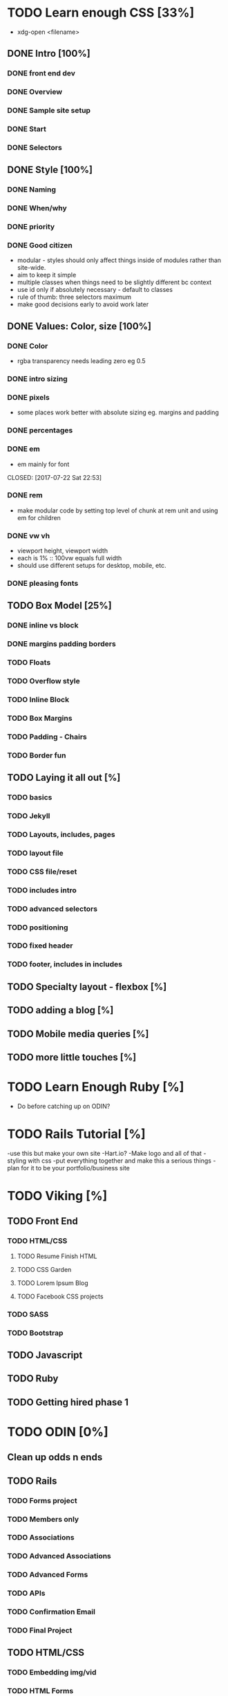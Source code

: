 * TODO Learn enough CSS [33%]
  :LOGBOOK:
  CLOCK: [2017-07-24 Mon 20:37]--[2017-07-24 Mon 21:02] =>  0:25
  CLOCK: [2017-07-23 Sun 12:14]--[2017-07-23 Sun 12:39] =>  0:25
  CLOCK: [2017-07-22 Sat 22:38]--[2017-07-22 Sat 23:03] =>  0:25
  CLOCK: [2017-07-19 Wed 22:37]--[2017-07-19 Wed 23:02] =>  0:25
  :END:
  - xdg-open <filename>
** DONE Intro [100%]
   CLOSED: [2017-07-11 Tue 01:13]
*** DONE front end dev
    CLOSED: [2017-07-09 Sun 22:57]
*** DONE Overview
    CLOSED: [2017-07-09 Sun 23:15]
*** DONE Sample site setup
    CLOSED: [2017-07-10 Mon 22:28]
*** DONE Start
    CLOSED: [2017-07-10 Mon 23:33]
*** DONE Selectors
    CLOSED: [2017-07-11 Tue 01:12]
** DONE Style [100%]
   CLOSED: [2017-07-11 Tue 23:25]
*** DONE Naming
    CLOSED: [2017-07-11 Tue 21:54]
*** DONE When/why
    CLOSED: [2017-07-11 Tue 22:05]
*** DONE priority
    CLOSED: [2017-07-11 Tue 22:32]
*** DONE Good citizen
    CLOSED: [2017-07-11 Tue 23:05]
    - modular - styles should only affect things inside of modules rather than site-wide.
    - aim to keep it simple
    - multiple classes when things need to be slightly different bc context
    - use id only if absolutely necessary - default to classes
    - rule of thumb: three selectors maximum
    - make good decisions early to avoid work later
** DONE Values: Color, size [100%]
   CLOSED: [2017-07-23 Sun 13:11]
*** DONE Color
    CLOSED: [2017-07-19 Wed 22:36]
   - rgba transparency needs leading zero eg 0.5
*** DONE intro sizing
    CLOSED: [2017-07-19 Wed 22:45]
*** DONE pixels
    CLOSED: [2017-07-19 Wed 22:53]
    - some places work better with absolute sizing eg. margins and padding
*** DONE percentages
    CLOSED: [2017-07-19 Wed 23:04]
*** DONE em
    - em mainly for font 
    CLOSED: [2017-07-22 Sat 22:53]
*** DONE rem
    CLOSED: [2017-07-23 Sun 12:25]
    - make modular code by setting top level of chunk at rem  unit and using em for children
*** DONE vw vh
    CLOSED: [2017-07-23 Sun 13:00]
    - viewport height, viewport width
    - each is 1% :: 100vw equals full width
    - should use different setups for desktop, mobile, etc. 
*** DONE pleasing fonts
    CLOSED: [2017-07-23 Sun 13:11]
** TODO Box Model [25%]
*** DONE inline vs block
    CLOSED: [2017-07-24 Mon 20:49]
*** DONE margins padding borders
    CLOSED: [2017-07-24 Mon 21:02]
*** TODO Floats
*** TODO Overflow style
*** TODO Inline Block
*** TODO Box Margins
*** TODO Padding - Chairs
*** TODO Border fun
** TODO Laying it all out [%]
*** TODO basics
*** TODO Jekyll
*** TODO Layouts, includes, pages
*** TODO layout file
*** TODO CSS file/reset
*** TODO includes intro
*** TODO advanced selectors
*** TODO positioning
*** TODO fixed header
*** TODO footer, includes in includes
** TODO Specialty layout - flexbox [%]
** TODO adding a blog [%]
** TODO Mobile media queries [%]
** TODO more little touches [%]

* TODO Learn Enough Ruby [%]
  - Do before catching up on ODIN?

* TODO Rails Tutorial [%]
  -use this but make your own site
  -Hart.io? 
  -Make logo and all of that
  -styling with css
  -put everything together and make this a serious things
  -plan for it to be your portfolio/business site
  
* TODO Viking [%] 
** TODO Front End
*** TODO HTML/CSS
**** TODO Resume Finish HTML
**** TODO CSS Garden
**** TODO Lorem Ipsum Blog
**** TODO Facebook CSS projects
*** TODO SASS
*** TODO Bootstrap
** TODO Javascript
** TODO Ruby
** TODO Getting hired phase 1

* TODO ODIN [0%] 
** Clean up odds n ends 
** TODO Rails
*** TODO Forms project
*** TODO Members only
*** TODO Associations
*** TODO Advanced Associations
*** TODO Advanced Forms
*** TODO APIs
*** TODO Confirmation Email
*** TODO Final Project
** TODO HTML/CSS
*** TODO Embedding img/vid
*** TODO HTML Forms
*** TODO Position/Float elements
*** TODO Backgrounds/gradients
*** TODO Design teardown
*** TODO Responsive design
*** TODO Bootstrap
*** TODO Grid Framework
** TODO Javascript/JQUERY
*** TODO Calculator
*** TODO Manipulating DOM
*** TODO Jquery and DOM
*** TODO Image Carousel
*** TODO Tic Tac Toe
*** TODO Minesweeper
*** TODO Callbacks
*** TODO Games with canvas
*** TODO Validating with Jquery
*** TODO Infinite scroll/submitting form with AJAX
*** TODO Google maps
*** TODO Wheres waldo
*** TODO Single Page websites angular/backbone
*** TODO Node.js
*** TODO Final
** TODO Getting Hired
*** TODO Website
*** TODO Resume

* TODO FreeCodeCamp [%] 
** TODO Check it out - good resume builder

* TODO Codewars
** TODO Try making a habit of one or two each day in the morning
